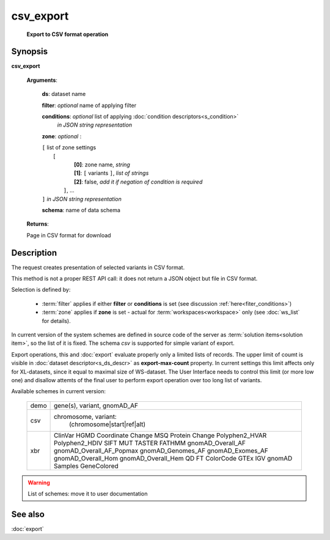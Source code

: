 csv_export
==========
        **Export to CSV format operation**
        
.. index:: 
    csv_export; request
    
Synopsis
--------
**csv_export** 

    **Arguments**: 
    
        **ds**: dataset name
        
        **filter**: *optional* name of applying filter
        
        **conditions**: *optional* list of applying :doc:`condition descriptors<s_condition>`
            *in JSON string representation*

        **zone**: *optional* :
        
        | ``[`` list of zone settings
        |       ``[``
        |             **[0]**:  zone name, *string*
        |             **[1]**:  ``[`` variants ``]``, *list of strings*
        |             **[2]**:  false, *add it if negation of condition is required*
        |        ``]``, ...
        | ``]``  *in JSON string representation*

        **schema**: name of data schema
        
        .. index:: 
            schema; argument of csv_export        

    **Returns**: 
    
    Page in CSV format for download
    
Description
-----------
The request creates presentation of selected variants in CSV format. 

This method is not a proper REST API call: it does not return a JSON object but file in CSV format.

Selection is defined by:

    - :term:`filter` applies if either **filter** or **conditions** is set (see discussion :ref:`here<fiter_conditions>`)

    - :term:`zone` applies if **zone** is set - actual for :term:`workspaces<workspace>` only (see :doc:`ws_list` for details).

In current version of the system schemes are defined in source code of the server as :term:`solution items<solution item>`, so the list of it is fixed. The schema `csv` is supported for simple variant of export. 

Export operations, this and :doc:`export` evaluate properly only a limited lists of records. The upper limit of coumt is visible in :doc:`dataset descriptor<s_ds_descr>` as **export-max-count** property. In current settings this limit affects only for XL-datasets, since it equal to maximal size of WS-dataset. The User Interface needs to control this limit (or more low one) and disallow attemts of the final user to perform export operation over too long list of variants.

Available schemes in current version:

  =================    ==================================
   demo                 gene(s), variant, gnomAD_AF
  -----------------    ----------------------------------
   csv                  chromosome, variant:
                            (chromosome|start|ref|alt)
  -----------------    ----------------------------------
   xbr                  
                        ClinVar
                        HGMD
                        Coordinate
                        Change
                        MSQ
                        Protein Change
                        Polyphen2_HVAR
                        Polyphen2_HDIV
                        SIFT
                        MUT TASTER
                        FATHMM
                        gnomAD_Overall_AF
                        gnomAD_Overall_AF_Popmax
                        gnomAD_Genomes_AF
                        gnomAD_Exomes_AF
                        gnomAD_Overall_Hom
                        gnomAD_Overall_Hem
                        QD
                        FT
                        ColorCode
                        GTEx
                        IGV
                        gnomAD
                        Samples
                        GeneColored
  =================    ==================================

.. warning:: List of schemes: move it to user documentation 
  
See also
--------
:doc:`export`     

